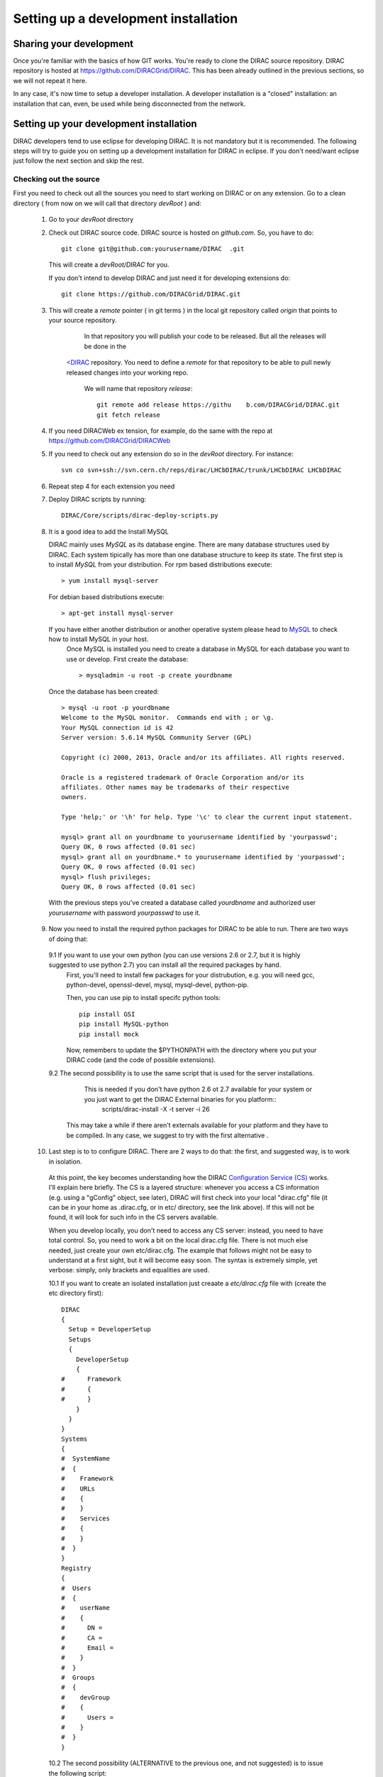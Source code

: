 .. _developer_installation:

======================================
Setting up a development installation
======================================

-------------------------------------
Sharing your development
-------------------------------------

Once you're familiar with the basics of how GIT works. You're ready to clone the DIRAC source repository.
DIRAC repository is hosted at https://github.com/DIRACGrid/DIRAC. This has been already outlined in the previous sections, so we will not repeat it here.

In any case, it's now time to setup a developer installation. A developer installation is a "closed" installation: an installation that can, even, be used while being disconnected from the network.

-------------------------------------------
Setting up your development installation
-------------------------------------------

DIRAC developers tend to use eclipse for developing DIRAC. It is not mandatory but it is recommended. The following steps
will try to guide you on setting up a development installation for DIRAC in eclipse. If you don't need/want eclipse just
follow the next section and skip the rest.

Checking out the source
=========================

First you need to check out all the sources you need to start working on DIRAC or on any extension. Go to a clean directory
( from now on we will call that directory *devRoot* ) and:

 1. Go to your *devRoot* directory

 2. Check out DIRAC source code. DIRAC source is hosted on *github.com*. So, you have to do::

      git clone git@github.com:yourusername/DIRAC  .git

    This will create a *devRoot/DIRAC* for you.

    If you don't intend to develop DIRAC and just need it for developing extensions do::

      git clone https://github.com/DIRACGrid/DIRAC.git

 3. This will create a *remote* pointer ( in git terms ) in the local git repository called *origin* that points to your source repository.
      In that repository you will publish your code to be released. But all the releases will be done in the
     `<DIRAC <https://github.com/DIRACGrid/DIRAC>`_ repository. You need to define a *remote* for that repository to be able to pull newly released changes into your working repo.

      We will name that repository *release*::

       git remote add release https://githu    b.com/DIRACGrid/DIRAC.git
       git fetch release

 4. If you need DIRACWeb ex  tension, for example, do the same with the repo at https://github.com/DIRACGrid/DIRACWeb

 5. If you need to check out any extension do so in the *devRoot* directory. For instance::

       svn co svn+ssh://svn.cern.ch/reps/dirac/LHCbDIRAC/trunk/LHCbDIRAC LHCbDIRAC

 6. Repeat step 4 for each extension you need

 7. Deploy DIRAC scripts by running::

       DIRAC/Core/scripts/dirac-deploy-scripts.py

 8. It is a good idea to add the Install MySQL

    DIRAC mainly uses *MySQL* as its database engine. There are many database structures used by DIRAC. Each system tipically has more than one database structure to keep its state. The first step is to install *MySQL* from your distribution. For rpm based distributions execute::

      > yum install mysql-server
  
    For debian based distributions execute::
  
        > apt-get install mysql-server
    
    If you have either another distribution or another operative system please head to `MySQL <http://www.mysql.com/>`_ to check how to install MySQL in your host. 
      Once MySQL is installed you need to create a database in MySQL for each database you want to use or develop. First create the database::

        > mysqladmin -u root -p create yourdbname
  
    Once the database has been created::

      > mysql -u root -p yourdbname
      Welcome to the MySQL monitor.  Commands end with ; or \g.
      Your MySQL connection id is 42
      Server version: 5.6.14 MySQL Community Server (GPL)

      Copyright (c) 2000, 2013, Oracle and/or its affiliates. All rights reserved.

      Oracle is a registered trademark of Oracle Corporation and/or its
      affiliates. Other names may be trademarks of their respective
      owners.

      Type 'help;' or '\h' for help. Type '\c' to clear the current input statement.

      mysql> grant all on yourdbname to yourusername identified by 'yourpasswd';
      Query OK, 0 rows affected (0.01 sec)
      mysql> grant all on yourdbname.* to yourusername identified by 'yourpasswd';
      Query OK, 0 rows affected (0.01 sec)
      mysql> flush privileges;
      Query OK, 0 rows affected (0.01 sec)
  
   With the previous steps you've created a database called *yourdbname* and authorized user *yourusername* with password *yourpasswd* to use it. 
   


 9. Now you need to install the required python packages for DIRAC to be able to run. There are two ways of doing that:

   9.1 If you want to use your own python (you can use versions 2.6 or 2.7, but it is highly suggested to use python 2.7) you can install all the required packages by hand. 
       First, you'll need to install few packages for your distrubution, e.g. you will need gcc, python-devel, openssl-devel, mysql, mysql-devel, python-pip.
       
       Then, you can use pip to install specifc python tools::

         pip install GSI
         pip install MySQL-python
         pip install mock


       Now, remembers to update the $PYTHONPATH with the directory where you put your DIRAC code (and the code of possible extensions).  

   9.2 The second possibility is to use the same script that is used for the server installations. 
       This is needed if you don't have python 2.6 ot 2.7 available for your system or you just want to get the DIRAC External binaries for you platform::
              scripts/dirac-install -X -t server -i 26
  
      This may take a while if there aren't externals available for your platform and they have to be compiled. In any case, we suggest to try with the first alternative  .

  
 10. Last step is to to configure DIRAC. There are 2 ways to do that: the first, and suggested way, is to work in isolation. 

   At this point, the key becomes understanding how the DIRAC `Configuration Service (CS) <http://diracgrid.org/files/docs/AdministratorGuide/Configuration/ConfigurationStructure/index.html>`_ works. I'll explain here briefly. The CS is a layered structure: whenever you access a CS information (e.g. using a "gConfig" object, see later), DIRAC will first check into your local "dirac.cfg" file (it can be in your home as .dirac.cfg, or in etc/ directory, see the link above). If this will not be found, it will look for such info in the CS servers available. 

   When you develop locally, you don't need to access any CS server: instead, you need to have total control. So, you need to work a bit on the local dirac.cfg file. There is not much else needed, just create your own etc/dirac.cfg. The example that follows might not be easy to understand at a first sight, but it will become easy soon. The syntax is extremely simple, yet verbose: simply, only brackets and equalities are used. 

   10.1 If you want to create an isolated installation just creaate a *etc/dirac.cfg* file with (create the etc directory first)::

      DIRAC
      {
        Setup = DeveloperSetup
        Setups
        {
          DeveloperSetup
          {
      #      Framework
      #      {
      #      }
          }
        }
      }
      Systems
      {
      #  SystemName
      #  {
      #    Framework
      #    URLs
      #    {
      #    }
      #    Services
      #    {
      #    }
      #  }
      }
      Registry
      {
      #  Users
      #  {
      #    userName
      #    {
      #      DN = 
      #      CA = 
      #      Email = 
      #    }
      #  }
      #  Groups
      #  {
      #    devGroup
      #    {
      #      Users = 
      #    }
      #  }
      }

   10.2 The second possibility (ALTERNATIVE to the previous one, and not suggested) is to issue the following script::

         scripts/dirac-configure -S setupyouwanttorun -C configurationserverslist -n sitename -H

      
      This is a standard script, widely used for non-developer installations, that will connect to an already existing installation when the configurationserverslist is given


 11. Now, it's time to deal with certificates. You will need 2 types of certificates: your own certificate, and a machine certificate. We will create self-signed certificates, but before, create a ``~/.globus`` directory. Inside there, generate a self-signed certificate with the command::
    
       openssl req -x509 -newkey rsa:2048 -keyout userkey.pem -out usercert.pem -days 365
      
    For what regards the machine certificate (that are necessary to run services and agents)
    
    INSERT_HERE
      
 12. As a reminder, from now on, every time you want to publish something to your public repository do::

       git push origin localbranch:remotebranch

     if you want to push a new branch

     or just::

       git push origin

     for an already pushed branch

 13. To bring changes from the release repository do::

       git fetch release
       git rebase release/integration

You're ready for DIRAC development !


